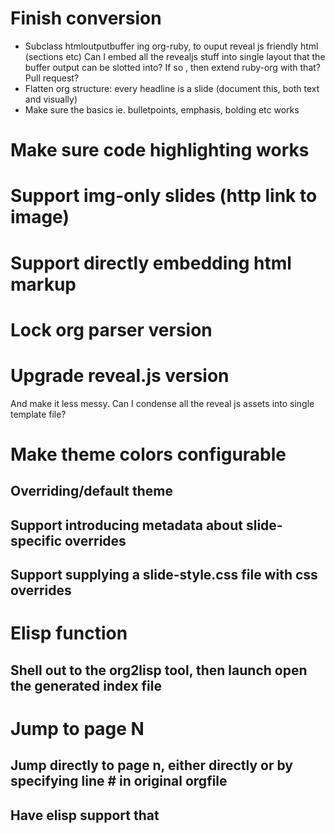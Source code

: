 * Finish conversion

  - Subclass htmloutputbuffer ing org-ruby, to ouput reveal js friendly html (sections etc)
    Can I embed all the revealjs stuff into single layout that the buffer output can be slotted into? If so , then extend ruby-org with that? Pull request?
  - Flatten org structure: every headline is a slide (document this, both text and visually)
  - Make sure the basics ie. bulletpoints, emphasis, bolding etc works

* Make sure code highlighting works

* Support img-only slides (http link to image)

* Support directly embedding html markup

* Lock org parser version

* Upgrade reveal.js version
  And make it less messy. Can I condense all the reveal js assets into single template file?

* Make theme colors configurable
** Overriding/default theme
** Support introducing metadata about slide-specific overrides
** Support supplying a slide-style.css file with css overrides

* Elisp function
** Shell out to the org2lisp tool, then launch open the generated index file

* Jump to page N
** Jump directly to page n, either directly or by specifying line # in original orgfile
** Have elisp support that
